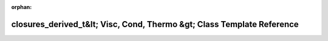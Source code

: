 .. meta::6884d2f49926c00624b07656c611986c45121a1b9f56a503a55f2177a4542d80800f2fb16716a3c795895c5879ce6998b1b0165e2c95e73bdf500921630d1490

:orphan:

.. title:: AMR solver: closures_derived_t&lt; Visc, Cond, Thermo &gt; Class Template Reference

closures\_derived\_t&lt; Visc, Cond, Thermo &gt; Class Template Reference
=========================================================================

.. container:: doxygen-content

   
   .. raw:: html
     :file: classclosures__derived__t.html
